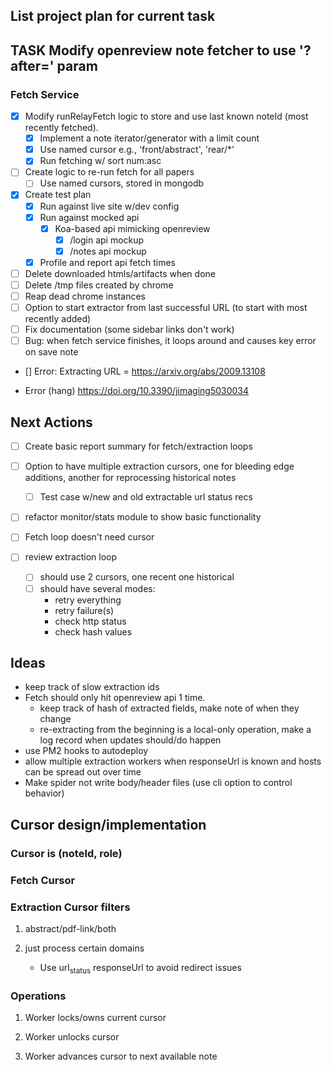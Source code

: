 ** List project plan for current task

** TASK Modify openreview note fetcher to use '?after=' param
*** Fetch Service
- [X] Modify runRelayFetch logic to store and use last known noteId (most recently fetched).
  - [X] Implement a note iterator/generator with a limit count
  - [X] Use named cursor
    e.g., 'front/abstract', 'rear/*'
  - [X] Run fetching w/ sort num:asc
- [ ] Create logic to re-run fetch for all papers
  - [ ] Use named cursors, stored in mongodb
- [X] Create test plan
  - [X] Run against live site w/dev config
  - [X] Run against mocked api
    - [X] Koa-based api mimicking openreview
      - [X] /login api mockup
      - [X] /notes api mockup
  - [X] Profile and report api fetch times
- [ ] Delete downloaded htmls/artifacts when done
- [ ] Delete /tmp files created by chrome
- [ ] Reap dead chrome instances
- [ ] Option to start extractor from last successful URL (to start with most recently added)
- [ ] Fix documentation (some sidebar links don't work)
- [ ] Bug: when fetch service finishes, it loops around and causes key error on save note


- [] Error:  Extracting URL = https://arxiv.org/abs/2009.13108

- Error (hang) https://doi.org/10.3390/jimaging5030034
** Next Actions


- [ ] Create basic report summary for fetch/extraction loops

- [ ] Option to have multiple extraction cursors, one for bleeding edge additions, another for reprocessing historical notes
  - [ ] Test case w/new and old extractable url status recs
- [ ] refactor monitor/stats module to show basic functionality

- [ ] Fetch loop doesn't need cursor
- [ ] review extraction loop
  - [ ] should use 2 cursors, one recent one historical
  - [ ] should have several modes:
    - retry everything
    - retry failure(s)
    - check http status
    - check hash values


** Ideas
- keep track of slow extraction ids
- Fetch should only hit openreview api 1 time.
  - keep track of hash of extracted fields, make note of
    when they change
  - re-extracting from the beginning is a local-only operation,
    make a log record when updates should/do happen
- use PM2 hooks to autodeploy
- allow multiple extraction workers when responseUrl is known and hosts can be spread out over time
- Make spider not write body/header files (use cli option to control behavior)

** Cursor design/implementation
*** Cursor is (noteId, role)
*** Fetch Cursor
*** Extraction Cursor filters
**** abstract/pdf-link/both
**** just process certain domains
- Use url_status responseUrl to avoid redirect issues
*** Operations
**** Worker locks/owns current cursor
**** Worker unlocks cursor
**** Worker advances cursor to next available note
